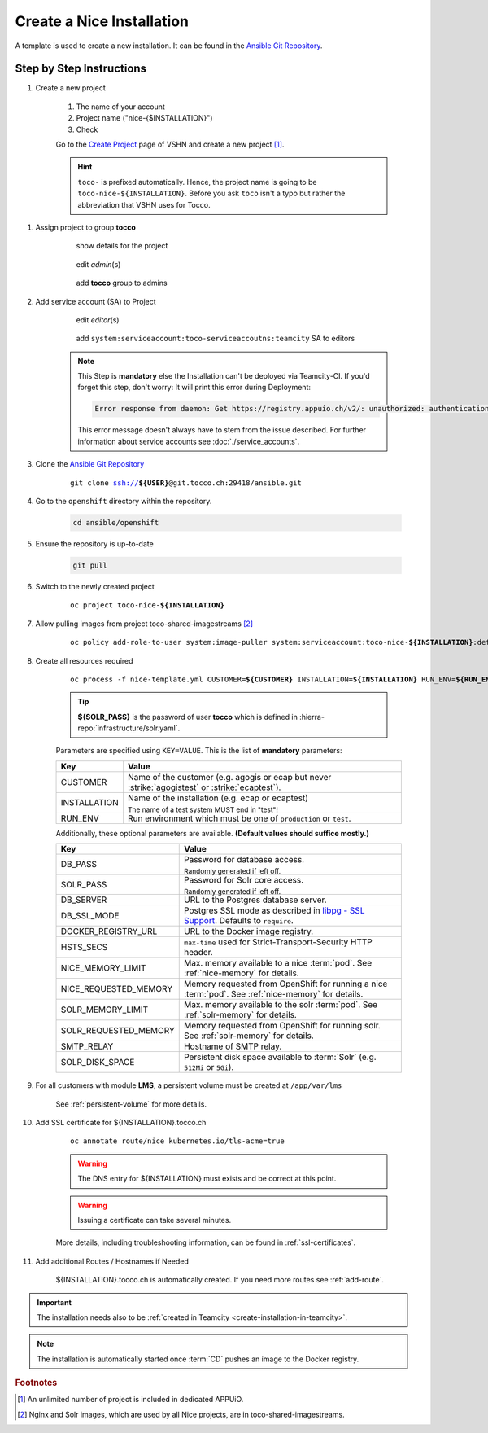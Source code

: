 .. _new-installation-openshift:

Create a Nice Installation
==========================

A template is used to create a new installation. It can be found in the `Ansible Git Repository`_.

.. _Ansible Git Repository: https://git.tocco.ch/gitweb?p=ansible.git;a=blob;f=openshift/nice-template.yml

Step by Step Instructions
-------------------------

#. Create a new project

    .. figure:: create_nice_installation/create_project.png
        :scale: 60%

    #. The name of your account

    #. Project name ("nice-{$INSTALLATION}")

    #. Check

    Go to the `Create Project`_ page of VSHN and create a new project [#f1]_.

    .. hint::

        ``toco-`` is prefixed automatically. Hence, the project name is going to be ``toco-nice-${INSTALLATION}``.
        Before you ask ``toco`` isn't a typo but rather the abbreviation that VSHN uses for Tocco.

.. _Create Project: https://control.vshn.net/openshift/projects/appuio%20public/_create

#. Assign project to group **tocco**

    .. figure:: create_nice_installation/tocco_group_1.png
        :scale: 60%

        show details for the project

    .. figure:: create_nice_installation/tocco_group_2.png
        :scale: 60%

        edit *admin*\(s)

    .. figure:: create_nice_installation/tocco_group_3.png
        :scale: 60%

        add **tocco** group to admins

#. Add service account (SA) to Project

    .. _add-sa-reference-label:

    .. figure:: create_nice_installation/vshn_control_sa_1.png
        :scale: 60%

        edit *editor*\(s)

    .. figure:: create_nice_installation/vshn_control_sa_2.png
        :scale: 60%

        add ``system:serviceaccount:toco-serviceaccoutns:teamcity`` SA to editors

    .. note::

        This Step is **mandatory** else the Installation can't be deployed via Teamcity-CI.
        If you'd forget this step, don't worry: It will print this error during Deployment:

        .. code::

           Error response from daemon: Get https://registry.appuio.ch/v2/: unauthorized: authentication required

        This error message doesn't always have to stem from the issue described.
        For further information about service accounts see :doc:`./service_accounts`.

#. Clone the `Ansible Git Repository`_

    .. parsed-literal::

        git clone ssh://**${USER}**\ @git.tocco.ch:29418/ansible.git

#. Go to the ``openshift`` directory within the repository.

    .. code::

        cd ansible/openshift

#. Ensure the repository is up-to-date

    .. code::

        git pull

#. Switch to the newly created project

    .. parsed-literal::

        oc project toco-nice-**${INSTALLATION}**

#. Allow pulling images from project toco-shared-imagestreams [#f2]_

    .. parsed-literal::

        oc policy add-role-to-user system:image-puller system:serviceaccount:toco-nice-**${INSTALLATION}**:default --namespace=toco-shared-imagestreams

#. Create all resources required

    .. parsed-literal::

        oc process -f nice-template.yml CUSTOMER=\ **${CUSTOMER}** INSTALLATION=\ **${INSTALLATION}** RUN_ENV=\ **${RUN_ENV}** DB_PASS=\ **${DB_PASS}** SOLR_PASS=\ **${SOLR_PASS}** | oc create -f -

    .. tip::

        **${SOLR_PASS}** is the password of user **tocco** which is defined in
        :hierra-repo:`infrastructure/solr.yaml`.

    Parameters are specified using ``KEY=VALUE``. This is the list of **mandatory** parameters:

    =================== ===============================================================================================
     Key                 Value
    =================== ===============================================================================================
     CUSTOMER            Name of the customer (e.g. agogis or ecap but never :strike:`agogistest` or
                         :strike:`ecaptest`).

     INSTALLATION        Name of the installation (e.g. ecap or ecaptest)

                         :subscript:`The name of a test system MUST end in "test"!`

     RUN_ENV             Run environment which must be one of ``production`` or ``test``.
    =================== ===============================================================================================

    Additionally, these optional parameters are available. **(Default values should suffice mostly.)**

    ====================== ==========================================================================================
     Key                    Value
    ====================== ==========================================================================================
     DB_PASS                Password for database access.

                            :subscript:`Randomly generated if left off.`

     SOLR_PASS              Password for Solr core access.

                            :subscript:`Randomly generated if left off.`

     DB_SERVER              URL to the Postgres database server.

     DB_SSL_MODE            Postgres SSL mode as described in `libpg - SSL Support`_. Defaults to ``require``.

     DOCKER_REGISTRY_URL    URL to the Docker image registry.

     HSTS_SECS              ``max-time`` used for Strict-Transport-Security HTTP header.

     NICE_MEMORY_LIMIT      Max. memory available to a nice :term:`pod`. See :ref:`nice-memory` for details.

     NICE_REQUESTED_MEMORY  Memory requested from OpenShift for running a nice :term:`pod`. See :ref:`nice-memory` for
                            details.

     SOLR_MEMORY_LIMIT      Max. memory available to the solr :term:`pod`. See :ref:`solr-memory` for details.

     SOLR_REQUESTED_MEMORY  Memory requested from OpenShift for running solr. See :ref:`solr-memory` for details.

     SMTP_RELAY             Hostname of SMTP relay.

     SOLR_DISK_SPACE        Persistent disk space available to :term:`Solr` (e.g. ``512Mi`` or ``5Gi``).
    ====================== ==========================================================================================

    ..  _libpg - SSL Support:  https://www.postgresql.org/docs/current/static/libpq-ssl.html#LIBPQ-SSL-PROTECTION

#. For all customers with module **LMS**, a persistent volume must be created at ``/app/var/lms``

    See :ref:`persistent-volume` for more details.

#. Add SSL certificate for ${INSTALLATION}.tocco.ch

    .. parsed-literal::

        oc annotate route/nice kubernetes.io/tls-acme=true

    .. warning::

        The DNS entry for ${INSTALLATION} must exists and be correct at this point.

    .. warning::

        Issuing a certificate can take several minutes.

    More details, including troubleshooting information, can be found in :ref:`ssl-certificates`.

#. Add additional Routes / Hostnames if Needed

    ${INSTALLATION}.tocco.ch is automatically created. If you need more routes see :ref:`add-route`.

.. important::

    The installation needs also to be :ref:`created in Teamcity <create-installation-in-teamcity>`.

.. note::

    The installation is automatically started once :term:`CD` pushes an image to the Docker registry.


.. rubric:: Footnotes

.. [#f1] An unlimited number of project is included in dedicated APPUiO.

.. [#f2] Nginx and Solr images, which are used by all Nice projects, are in toco-shared-imagestreams.
